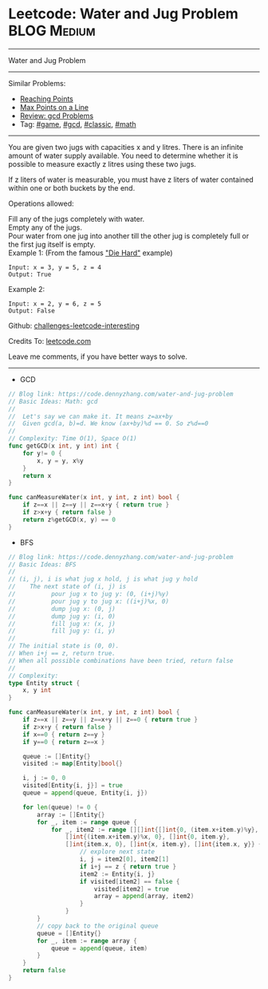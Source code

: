 * Leetcode: Water and Jug Problem                               :BLOG:Medium:
#+STARTUP: showeverything
#+OPTIONS: toc:nil \n:t ^:nil creator:nil d:nil
:PROPERTIES:
:type:     game, gcd, classic, math, redo
:END:
---------------------------------------------------------------------
Water and Jug Problem
---------------------------------------------------------------------
Similar Problems:
- [[https://code.dennyzhang.com/reaching-points][Reaching Points]]
- [[https://code.dennyzhang.com/max-points-on-a-line][Max Points on a Line]]
- [[https://code.dennyzhang.com/review-gcd][Review: gcd Problems]]
- Tag: [[https://code.dennyzhang.com/tag/game][#game]], [[https://code.dennyzhang.com/tag/gcd][#gcd]], [[https://code.dennyzhang.com/tag/classic][#classic]], [[https://code.dennyzhang.com/tag/math][#math]]
---------------------------------------------------------------------
You are given two jugs with capacities x and y litres. There is an infinite amount of water supply available. You need to determine whether it is possible to measure exactly z litres using these two jugs.

If z liters of water is measurable, you must have z liters of water contained within one or both buckets by the end.

Operations allowed:

Fill any of the jugs completely with water.
Empty any of the jugs.
Pour water from one jug into another till the other jug is completely full or the first jug itself is empty.
Example 1: (From the famous [[https://www.youtube.com/watch?v=BVtQNK_ZUJg]["Die Hard"]] example)
#+BEGIN_EXAMPLE
Input: x = 3, y = 5, z = 4
Output: True
#+END_EXAMPLE

Example 2:
#+BEGIN_EXAMPLE
Input: x = 2, y = 6, z = 5
Output: False
#+END_EXAMPLE

Github: [[https://github.com/DennyZhang/challenges-leetcode-interesting/tree/master/problems/water-and-jug-problem][challenges-leetcode-interesting]]

Credits To: [[https://leetcode.com/problems/water-and-jug-problem/description/][leetcode.com]]

Leave me comments, if you have better ways to solve.
---------------------------------------------------------------------

- GCD
#+BEGIN_SRC go
// Blog link: https://code.dennyzhang.com/water-and-jug-problem
// Basic Ideas: Math: gcd
//
//  Let's say we can make it. It means z=ax+by
//  Given gcd(a, b)=d. We know (ax+by)%d == 0. So z%d==0
//
// Complexity: Time O(1), Space O(1)
func getGCD(x int, y int) int {
    for y!= 0 {
        x, y = y, x%y
    }
    return x
}

func canMeasureWater(x int, y int, z int) bool {
    if z==x || z==y || z==x+y { return true }
    if z>x+y { return false }
    return z%getGCD(x, y) == 0
}
#+END_SRC

- BFS
#+BEGIN_SRC go
// Blog link: https://code.dennyzhang.com/water-and-jug-problem
// Basic Ideas: BFS
//
// (i, j), i is what jug x hold, j is what jug y hold
//    The next state of (i, j) is
//          pour jug x to jug y: (0, (i+j)%y)
//          pour jug y to jug x: ((i+j)%x, 0)
//          dump jug x: (0, j)
//          dump jug y: (i, 0)
//          fill jug x: (x, j)
//          fill jug y: (i, y)
//
// The initial state is (0, 0). 
// When i+j == z, return true.
// When all possible combinations have been tried, return false
//
// Complexity:
type Entity struct {
    x, y int
}

func canMeasureWater(x int, y int, z int) bool {
    if z==x || z==y || z==x+y || z==0 { return true }
    if z>x+y { return false }
    if x==0 { return z==y }
    if y==0 { return z==x }
    
    queue := []Entity{}
    visited := map[Entity]bool{}

    i, j := 0, 0
    visited[Entity{i, j}] = true
    queue = append(queue, Entity{i, j})
    
    for len(queue) != 0 {
        array := []Entity{}
        for _, item := range queue {
            for _, item2 := range [][]int{[]int{0, (item.x+item.y)%y}, 
                []int{(item.x+item.y)%x, 0}, []int{0, item.y},
                []int{item.x, 0}, []int{x, item.y}, []int{item.x, y}} {
                    // explore next state
                    i, j = item2[0], item2[1]
                    if i+j == z { return true }
                    item2 := Entity{i, j}
                    if visited[item2] == false {
                        visited[item2] = true
                        array = append(array, item2)
                    }
                }
        }
        // copy back to the original queue
        queue = []Entity{}
        for _, item := range array {
            queue = append(queue, item)
        }
    }
    return false
}
#+END_SRC
